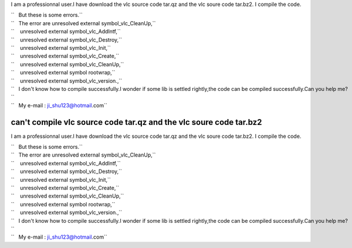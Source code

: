 I am a professionnal user.I have download the vlc source code tar.qz and the vlc soure code tar.bz2. I compile the code.

| ``   But these is some errors.``
| ``   The error are unresolved external symbol_vlc_CleanUp,``
| ``    unresolved external symbol_vlc_AddIntf,``
| ``    unresolved external symbol_vlc_Destroy,``
| ``    unresolved external symbol_vlc_Init,``
| ``    unresolved external symbol_vlc_Create,``
| ``    unresolved external symbol_vlc_CleanUp,``
| ``    unresolved external symbol rootwrap,``
| ``    unresolved external symbol_vlc_version.,``
| ``   I don't know how to compile successfully.I wonder if some lib is settled rightly,the code can be compiled successfully.Can you help me?``
| ``   My e-mail : ji_shu123@hotmail.com``

can't compile vlc source code tar.qz and the vlc soure code tar.bz2
-------------------------------------------------------------------

I am a professionnal user.I have download the vlc source code tar.qz and the vlc soure code tar.bz2. I compile the code.

| ``   But these is some errors.``
| ``   The error are unresolved external symbol_vlc_CleanUp,``
| ``    unresolved external symbol_vlc_AddIntf,``
| ``    unresolved external symbol_vlc_Destroy,``
| ``    unresolved external symbol_vlc_Init,``
| ``    unresolved external symbol_vlc_Create,``
| ``    unresolved external symbol_vlc_CleanUp,``
| ``    unresolved external symbol rootwrap,``
| ``    unresolved external symbol_vlc_version.,``
| ``   I don't know how to compile successfully.I wonder if some lib is settled rightly,the code can be compiled successfully.Can you help me?``
| ``   My e-mail : ji_shu123@hotmail.com``
